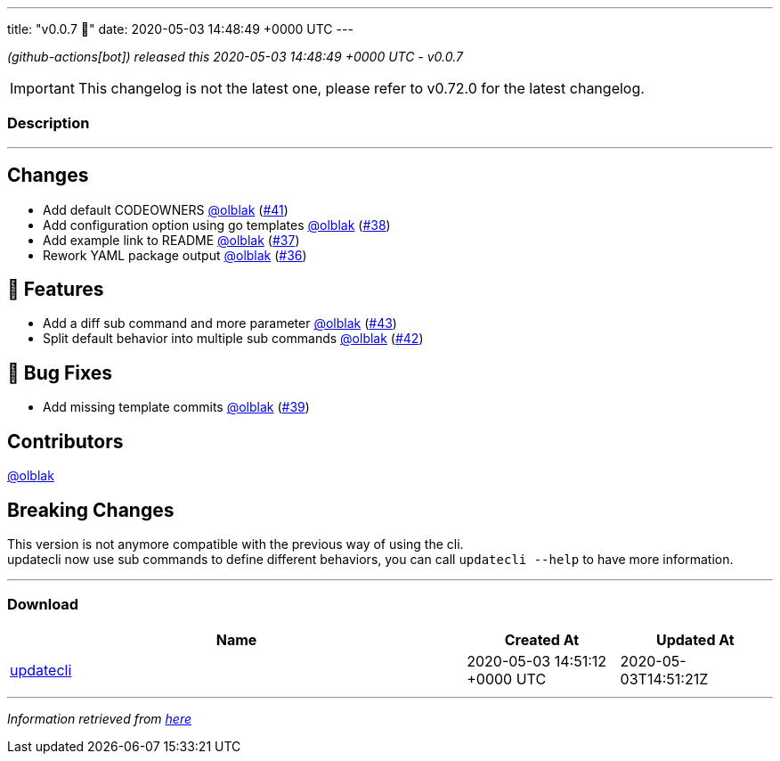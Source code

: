 ---
title: "v0.0.7 🌈"
date: 2020-05-03 14:48:49 +0000 UTC
---

// Disclaimer: this file is generated, do not edit it manually.


__ (github-actions[bot]) released this 2020-05-03 14:48:49 +0000 UTC - v0.0.7__



IMPORTANT: This changelog is not the latest one, please refer to v0.72.0 for the latest changelog.


=== Description

---

++++

<h2>Changes</h2>
<ul>
<li>Add default CODEOWNERS <a class="user-mention notranslate" data-hovercard-type="user" data-hovercard-url="/users/olblak/hovercard" data-octo-click="hovercard-link-click" data-octo-dimensions="link_type:self" href="https://github.com/olblak">@olblak</a> (<a class="issue-link js-issue-link" data-error-text="Failed to load title" data-id="608598119" data-permission-text="Title is private" data-url="https://github.com/updatecli/updatecli/issues/41" data-hovercard-type="pull_request" data-hovercard-url="/updatecli/updatecli/pull/41/hovercard" href="https://github.com/updatecli/updatecli/pull/41">#41</a>)</li>
<li>Add configuration option using go templates <a class="user-mention notranslate" data-hovercard-type="user" data-hovercard-url="/users/olblak/hovercard" data-octo-click="hovercard-link-click" data-octo-dimensions="link_type:self" href="https://github.com/olblak">@olblak</a> (<a class="issue-link js-issue-link" data-error-text="Failed to load title" data-id="607570190" data-permission-text="Title is private" data-url="https://github.com/updatecli/updatecli/issues/38" data-hovercard-type="pull_request" data-hovercard-url="/updatecli/updatecli/pull/38/hovercard" href="https://github.com/updatecli/updatecli/pull/38">#38</a>)</li>
<li>Add example link to README <a class="user-mention notranslate" data-hovercard-type="user" data-hovercard-url="/users/olblak/hovercard" data-octo-click="hovercard-link-click" data-octo-dimensions="link_type:self" href="https://github.com/olblak">@olblak</a> (<a class="issue-link js-issue-link" data-error-text="Failed to load title" data-id="606137520" data-permission-text="Title is private" data-url="https://github.com/updatecli/updatecli/issues/37" data-hovercard-type="pull_request" data-hovercard-url="/updatecli/updatecli/pull/37/hovercard" href="https://github.com/updatecli/updatecli/pull/37">#37</a>)</li>
<li>Rework YAML package output <a class="user-mention notranslate" data-hovercard-type="user" data-hovercard-url="/users/olblak/hovercard" data-octo-click="hovercard-link-click" data-octo-dimensions="link_type:self" href="https://github.com/olblak">@olblak</a> (<a class="issue-link js-issue-link" data-error-text="Failed to load title" data-id="587654820" data-permission-text="Title is private" data-url="https://github.com/updatecli/updatecli/issues/36" data-hovercard-type="pull_request" data-hovercard-url="/updatecli/updatecli/pull/36/hovercard" href="https://github.com/updatecli/updatecli/pull/36">#36</a>)</li>
</ul>
<h2>🚀 Features</h2>
<ul>
<li>Add a diff sub command and more parameter <a class="user-mention notranslate" data-hovercard-type="user" data-hovercard-url="/users/olblak/hovercard" data-octo-click="hovercard-link-click" data-octo-dimensions="link_type:self" href="https://github.com/olblak">@olblak</a> (<a class="issue-link js-issue-link" data-error-text="Failed to load title" data-id="611427968" data-permission-text="Title is private" data-url="https://github.com/updatecli/updatecli/issues/43" data-hovercard-type="pull_request" data-hovercard-url="/updatecli/updatecli/pull/43/hovercard" href="https://github.com/updatecli/updatecli/pull/43">#43</a>)</li>
<li>Split default behavior into multiple sub commands <a class="user-mention notranslate" data-hovercard-type="user" data-hovercard-url="/users/olblak/hovercard" data-octo-click="hovercard-link-click" data-octo-dimensions="link_type:self" href="https://github.com/olblak">@olblak</a> (<a class="issue-link js-issue-link" data-error-text="Failed to load title" data-id="610743021" data-permission-text="Title is private" data-url="https://github.com/updatecli/updatecli/issues/42" data-hovercard-type="pull_request" data-hovercard-url="/updatecli/updatecli/pull/42/hovercard" href="https://github.com/updatecli/updatecli/pull/42">#42</a>)</li>
</ul>
<h2>🐛 Bug Fixes</h2>
<ul>
<li>Add missing template commits <a class="user-mention notranslate" data-hovercard-type="user" data-hovercard-url="/users/olblak/hovercard" data-octo-click="hovercard-link-click" data-octo-dimensions="link_type:self" href="https://github.com/olblak">@olblak</a> (<a class="issue-link js-issue-link" data-error-text="Failed to load title" data-id="608405489" data-permission-text="Title is private" data-url="https://github.com/updatecli/updatecli/issues/39" data-hovercard-type="pull_request" data-hovercard-url="/updatecli/updatecli/pull/39/hovercard" href="https://github.com/updatecli/updatecli/pull/39">#39</a>)</li>
</ul>
<h2>Contributors</h2>
<p><a class="user-mention notranslate" data-hovercard-type="user" data-hovercard-url="/users/olblak/hovercard" data-octo-click="hovercard-link-click" data-octo-dimensions="link_type:self" href="https://github.com/olblak">@olblak</a></p>
<h2>Breaking Changes</h2>
<p>This version is not anymore compatible with the previous way of using the cli.<br>
updatecli now use sub commands to define different behaviors, you can call <code>updatecli --help</code> to have more information.</p>

++++

---



=== Download

[cols="3,1,1" options="header" frame="all" grid="rows"]
|===
| Name | Created At | Updated At

| link:https://github.com/updatecli/updatecli/releases/download/v0.0.7/updatecli[updatecli] | 2020-05-03 14:51:12 +0000 UTC | 2020-05-03T14:51:21Z

|===


---

__Information retrieved from link:https://github.com/updatecli/updatecli/releases/tag/v0.0.7[here]__

